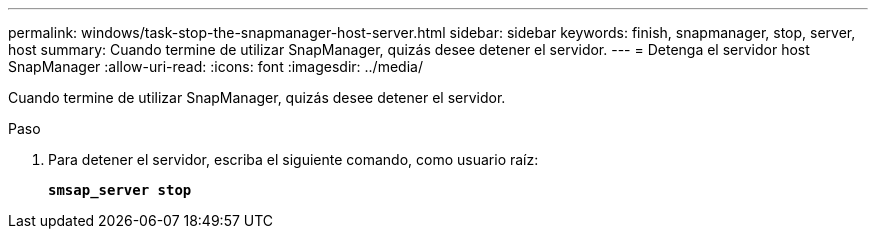 ---
permalink: windows/task-stop-the-snapmanager-host-server.html 
sidebar: sidebar 
keywords: finish, snapmanager, stop, server, host 
summary: Cuando termine de utilizar SnapManager, quizás desee detener el servidor. 
---
= Detenga el servidor host SnapManager
:allow-uri-read: 
:icons: font
:imagesdir: ../media/


[role="lead"]
Cuando termine de utilizar SnapManager, quizás desee detener el servidor.

.Paso
. Para detener el servidor, escriba el siguiente comando, como usuario raíz:
+
`*smsap_server stop*`


